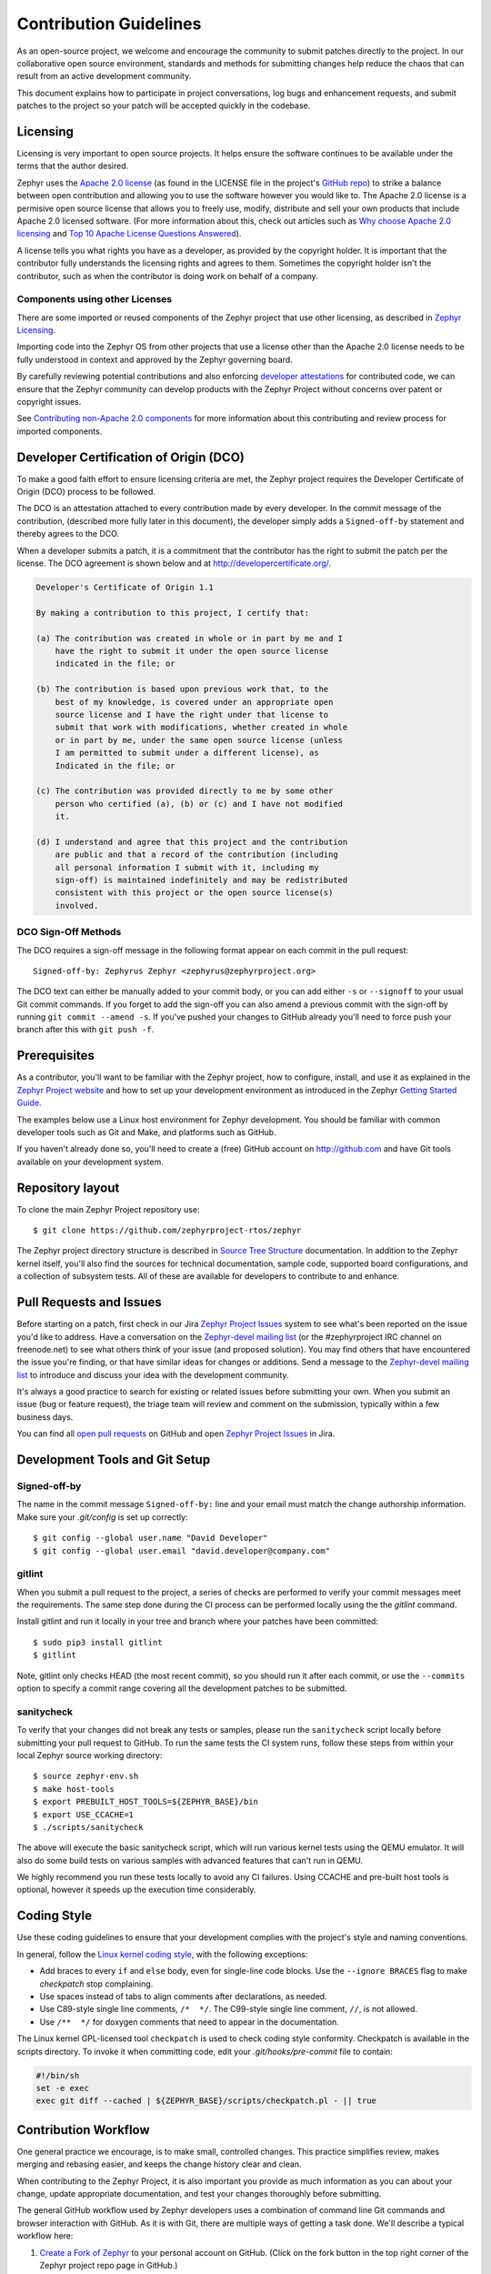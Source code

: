 Contribution Guidelines
#######################

As an open-source project, we welcome and encourage the community to submit
patches directly to the project.  In our collaborative open source environment,
standards and methods for submitting changes help reduce the chaos that can result
from an active development community.

This document explains how to participate in project conversations, log bugs
and enhancement requests, and submit patches to the project so your patch will
be accepted quickly in the codebase.


Licensing
*********

Licensing is very important to open source projects. It helps ensure the
software continues to be available under the terms that the author desired.

.. _Apache 2.0 license:
   https://github.com/zephyrproject-rtos/zephyr/blob/master/LICENSE

.. _GitHub repo: https://github.com/zephyrproject-rtos/zephyr

Zephyr uses the `Apache 2.0 license`_ (as found in the LICENSE file in
the project's `GitHub repo`_) to strike a balance between open
contribution and allowing you to use the software however you would like
to.  The Apache 2.0 license is a permisive open source license that
allows you to freely use, modify, distribute and sell your own products
that include Apache 2.0 licensed software.  (For more information about
this, check out articles such as `Why choose Apache 2.0 licensing`_ and
`Top 10 Apache License Questions Answered`_).

.. _Why choose Apache 2.0 licensing:
   https://www.zephyrproject.org/about/faq/what-rationale-choosing-apache-20-license

.. _Top 10 Apache License Questions Answered:
   https://www.whitesourcesoftware.com/whitesource-blog/top-10-apache-license-questions-answered/

A license tells you what rights you have as a developer, as provided by the
copyright holder. It is important that the contributor fully understands the
licensing rights and agrees to them. Sometimes the copyright holder isn't the
contributor, such as when the contributor is doing work on behalf of a
company.

Components using other Licenses
===============================

There are some imported or reused components of the Zephyr project that
use other licensing, as described in `Zephyr Licensing`_.

.. _Zephyr Licensing:
   https://www.zephyrproject.org/doc/LICENSING.html

Importing code into the Zephyr OS from other projects that use a license
other than the Apache 2.0 license needs to be fully understood in
context and approved by the Zephyr governing board.

By carefully reviewing potential contributions and also enforcing
`developer attestations <DCO>`_ for contributed code, we can ensure that
the Zephyr community can develop products with the Zephyr Project
without concerns over patent or copyright issues.

See `Contributing non-Apache 2.0 components`_ for more information about
this contributing and review process for imported components.

.. _Contributing non-Apache 2.0 components:
   https://www.zephyrproject.org/doc/contribute/contribute_non-apache.html

.. _DCO:

Developer Certification of Origin (DCO)
***************************************

To make a good faith effort to ensure licensing criteria are met, the Zephyr
project requires the Developer Certificate of Origin (DCO) process to be
followed.

The DCO is an attestation attached to every contribution made by every
developer. In the commit message of the contribution, (described more fully
later in this document), the developer simply adds a ``Signed-off-by``
statement and thereby agrees to the DCO.

When a developer submits a patch, it is a commitment that the contributor has
the right to submit the patch per the license.  The DCO agreement is shown
below and at http://developercertificate.org/.


.. code-block:: none

    Developer's Certificate of Origin 1.1

    By making a contribution to this project, I certify that:

    (a) The contribution was created in whole or in part by me and I
        have the right to submit it under the open source license
        indicated in the file; or

    (b) The contribution is based upon previous work that, to the
        best of my knowledge, is covered under an appropriate open
        source license and I have the right under that license to
        submit that work with modifications, whether created in whole
        or in part by me, under the same open source license (unless
        I am permitted to submit under a different license), as
        Indicated in the file; or

    (c) The contribution was provided directly to me by some other
        person who certified (a), (b) or (c) and I have not modified
        it.

    (d) I understand and agree that this project and the contribution
        are public and that a record of the contribution (including
        all personal information I submit with it, including my
        sign-off) is maintained indefinitely and may be redistributed
        consistent with this project or the open source license(s)
        involved.

DCO Sign-Off Methods
====================

The DCO requires a sign-off message in the following format appear on each
commit in the pull request::

   Signed-off-by: Zephyrus Zephyr <zephyrus@zephyrproject.org>

The DCO text can either be manually added to your commit body, or you can add
either ``-s`` or ``--signoff`` to your usual Git commit commands. If you forget
to add the sign-off you can also amend a previous commit with the sign-off by
running ``git commit --amend -s``. If you've pushed your changes to GitHub
already you'll need to force push your branch after this with ``git push -f``.


Prerequisites
*************

.. _Zephyr Project website: https://zephyrproject.org

As a contributor, you'll want to be familiar with the Zephyr project, how to
configure, install, and use it as explained in the `Zephyr Project website`_
and how to set up your development environment as introduced in the Zephyr
`Getting Started Guide`_.

.. _Getting Started Guide:
   https://www.zephyrproject.org/doc/getting_started/getting_started.html

The examples below use a Linux host environment for Zephyr development.
You should be familiar with common developer tools such as Git and Make, and
platforms such as GitHub.

If you haven't already done so, you'll need to create a (free) GitHub account
on http://github.com and have Git tools available on your development system.

Repository layout
*****************

To clone the main Zephyr Project repository use::

    $ git clone https://github.com/zephyrproject-rtos/zephyr

The Zephyr project directory structure is described in `Source Tree Structure`_
documentation. In addition to the Zephyr kernel itself, you'll also find the
sources for technical documentation, sample code, supported board
configurations, and a collection of subsystem tests.  All of these are
available for developers to contribute to and enhance.

.. _Source Tree Structure:
   https://www.zephyrproject.org/doc/kernel/overview/source_tree.html

Pull Requests and Issues
************************

.. _Zephyr Project Issues: https://jira.zephyrproject.org

.. _open pull requests: https://github.com/zephyrproject-rtos/zephyr/pulls

.. _Zephyr-devel mailing list:
   https://lists.zephyrproject.org/mailman/listinfo/zephyr-devel

Before starting on a patch, first check in our Jira `Zephyr Project Issues`_
system to see what's been reported on the issue you'd like to address.  Have a
conversation on the `Zephyr-devel mailing list`_ (or the #zephyrproject IRC
channel on freenode.net) to see what others think of your issue (and proposed
solution).  You may find others that have encountered the issue you're
finding, or that have similar ideas for changes or additions.  Send a message
to the `Zephyr-devel mailing list`_ to introduce and discuss your idea with
the development community.

It's always a good practice to search for existing or related issues before
submitting your own. When you submit an issue (bug or feature request), the
triage team will review and comment on the submission, typically within a few
business days.

You can find all `open pull requests`_ on GitHub and open `Zephyr Project
Issues`_ in Jira.

Development Tools and Git Setup
*******************************

Signed-off-by
=============

The name in the commit message ``Signed-off-by:`` line and your email must
match the change authorship information. Make sure your *.git/config* is set
up correctly::

   $ git config --global user.name "David Developer"
   $ git config --global user.email "david.developer@company.com"

gitlint
=========

When you submit a pull request to the project, a series of checks are
performed to verify your commit messages meet the requirements. The same step
done during the CI process can be performed locally using the the *gitlint*
command.

Install gitlint and run it locally in your tree and branch where your patches
have been committed::

     $ sudo pip3 install gitlint
     $ gitlint

Note, gitlint only checks HEAD (the most recent commit), so you should run it
after each commit, or use the ``--commits`` option to specify a commit range
covering all the development patches to be submitted.

sanitycheck
===========

To verify that your changes did not break any tests or samples, please run the
``sanitycheck`` script locally before submitting your pull request to GitHub. To
run the same tests the CI system runs, follow these steps from within your
local Zephyr source working directory::

    $ source zephyr-env.sh
    $ make host-tools
    $ export PREBUILT_HOST_TOOLS=${ZEPHYR_BASE}/bin
    $ export USE_CCACHE=1
    $ ./scripts/sanitycheck

The above will execute the basic sanitycheck script, which will run various
kernel tests using the QEMU emulator.  It will also do some build tests on
various samples with advanced features that can't run in QEMU.

We highly recommend you run these tests locally to avoid any CI failures.
Using CCACHE and pre-built host tools is optional, however it speeds up the
execution time considerably.


Coding Style
************

Use these coding guidelines to ensure that your development complies with the
project's style and naming conventions.

.. _Linux kernel coding style:
   https://kernel.org/doc/html/latest/process/coding-style.html


In general, follow the `Linux kernel coding style`_, with the
following exceptions:

* Add braces to every ``if`` and ``else`` body, even for single-line code
  blocks. Use the ``--ignore BRACES`` flag to make *checkpatch* stop
  complaining.
* Use spaces instead of tabs to align comments after declarations, as needed.
* Use C89-style single line comments, ``/*  */``. The C99-style single line
  comment, ``//``, is not allowed.
* Use ``/**  */`` for doxygen comments that need to appear in the documentation.

The Linux kernel GPL-licensed tool ``checkpatch`` is used to check coding
style conformity. Checkpatch is available in the scripts directory. To invoke
it when committing code, edit your *.git/hooks/pre-commit* file to contain:

.. code-block:: bash

    #!/bin/sh
    set -e exec
    exec git diff --cached | ${ZEPHYR_BASE}/scripts/checkpatch.pl - || true

.. _Contribution workflow:

Contribution Workflow
*********************

One general practice we encourage, is to make small,
controlled changes. This practice simplifies review, makes merging and
rebasing easier, and keeps the change history clear and clean.

When contributing to the Zephyr Project, it is also important you provide as much
information as you can about your change, update appropriate documentation,
and test your changes thoroughly before submitting.

The general GitHub workflow used by Zephyr developers uses a combination of
command line Git commands and browser interaction with GitHub.  As it is with
Git, there are multiple ways of getting a task done.  We'll describe a typical
workflow here:

.. _Create a Fork of Zephyr:
   https://github.com/zephyrproject-rtos/zephyr#fork-destination-box

#. `Create a Fork of Zephyr`_
   to your personal account on GitHub.  (Click on the fork button in the top
   right corner of the Zephyr project repo page in GitHub.)

#. On your development computer, clone the fork you just made::

     $ git clone https://github.com/<your github id>/zephyr

   This would be a good time to let Git know about the upstream repo too::

     $ git remote add upstream https://github.com/zephyrproject-rtos/zephyr.git

   and verify the remote repos::

     $ git remote -v

#. Create a topic branch (off of master) for your work (if you're addressing
   Jira issue, we suggest including the Jira issue number in the branch name)::

     $ git checkout master
     $ git checkout -b fix_comment_typo

   Some Zephyr subsystems do development work on a separate branch from
   master so you may need to indicate this in your checkout::

     $ git checkout -b fix_out_of_date_patch origin/net

#. Make changes, test locally, change, test, test again, ...  (Check out the
   prior chapter on `sanitycheck`_ as well).

#. When things look good, start the pull request process by adding your changed
   files::

     $ git add [file(s) that changed, add -p if you want to be more specific]

   You can see files that are not yet staged using::

     $ git status

#. Verify changes to be committed look as you expected::

     $ git diff --cached

#. Commit your changes to your local repo::

     $ git commit -s

   The ``-s`` option automatically adds your ``Signed-off-by:`` to your commit
   message.  Your commit will be rejected without this line that indicates your
   agreement with the `DCO`_.  See the `Commit Guidelines`_ section for
   specific guidelines for writing your commit messages.

#. Push your topic branch with your changes to your fork in your personal
   GitHub account::

     $ git push origin fix_comment_typo

#. In your web browser, go to your forked repo and click on the
   ``Compare & pull request`` button for the branch you just worked on and
   you want to open a pull request with.

#. Review the pull request changes, and verify that you are opening a
   pull request for the appropriate branch. The title and message from your
   commit message should appear as well.

#. If you're working on a subsystem branch that's not ``master``,
   you may need to change the intended branch for the pull request
   here, for example, by changing the base branch from ``master`` to ``net``.

#. GitHub will assign one or more suggested reviewers (based on the
   CODEOWNERS file in the repo). If you are a project member, you can
   select additional reviewers now too.

#. Click on the submit button and your pull request is sent and awaits
   review.  Email will be sent as review comments are made, or you can check
   on your pull request at https://github.com/zephyrproject-rtos/zephyr/pulls.

#. While you're waiting for your pull request to be accepted and merged, you
   can create another branch to work on another issue. (Be sure to make your
   new branch off of master and not the previous branch.)::

     $ git checkout master
     $ git checkout -b fix_another_issue

   and use the same process described above to work on this new topic branch.

#. If reviewers do request changes to your patch, you can interactively rebase
   commit(s) to fix review issues.  In your development repo::

     $ git fetch --all
     $ git rebase --ignore-whitespace upstream/master

   The ``--ignore-whitespace`` option stops ``git apply`` (called by rebase)
   from changing any whitespace. Continuing::

     $ git rebase -i <offending-commit-id>^

   In the interactive rebase editor, replace ``pick`` with ``edit`` to select
   a specific commit (if there's more than one in your pull request), or
   remove the line to delete a commit entirely.  Then edit files to fix the
   issues in the review.

   As before, inspect and test your changes. When ready, continue the
   patch submission::

     $ git add [file(s)]
     $ git rebase --continue

   Update commit comment if needed, and continue::

     $ git push --force origin fix_comment_typo

   By force pushing your update, your original pull request will be updated
   with your changes so you won't need to resubmit the pull request.


Commit Guidelines
*****************

Changes are submitted as Git commits. Each commit message must contain:

* A short and descriptive subject line that is less than 72 characters,
  followed by a blank line. The subject line must include a prefix that
  identifies the subsystem being changed, followed by a colon, and a short
  title, for example:  ``doc: update wiki references to new site``.
  (If you're updating an existing file, you can use
  ``git log <filename>`` to see what developers used as the prefix for
  previous patches of this file.)

* A change description with your logic or reasoning for the changes, followed
  by a blank line.

* A Signed-off-by line, ``Signed-off-by: <name> <email>`` typically added
  automatically by using ``git commit -s``

* If the change address a Jira issue, include a line of the form::

      Jira: ZEP-xxx


All changes and topics sent to GitHub must be well-formed, as described above.

Commit Message Body
===================

When editing the commit message, please briefly explain what your change
does and why it's needed. A change summary of ``"Fixes stuff"`` will be rejected. An
empty change summary is only acceptable for trivial changes fully described by
the commit title (e.g., ``doc: fix misspellings in CONTRIBUTING doc``)

The description body of the commit message must include:

* **what** the change does,
* **why** you chose that approach,
* **what** assumptions were made, and
* **how** you know it works -- for example, which tests you ran.

For examples of accepted commit messages, you can refer to the Zephyr GitHub
`changelog <https://github.com/zephyrproject-rtos/zephyr/commits/master>`__.

Other Commit Expectations
=========================

* Commits must build cleanly when applied on top of each other, thus avoiding
  breaking bisectability.

* Commits must pass the *scripts/checkpatch.pl* requirements.

* Each commit must address a single identifiable issue and must be
  logically self-contained. Unrelated changes should be submitted as
  separate commits.

* You may submit pull request RFCs (requests for comments) to send work
  proposals, progress snapshots of your work, or to get early feedback on
  features or changes that will affect multiple areas in the code base.

Identifying Contribution Origin
===============================

When adding a new file to the tree, it is important to detail the source of
origin on the file, provide attributions, and detail the intended usage. In
cases where the file is an original to Zephyr, the commit message should
include the following ("Original" is the assumption if no Origin tag is
present)::

    Origin: Original

In cases where the file is imported from an external project, the commit
message shall contain details regarding the original project, the location of
the project, the SHA-id of the origin commit for the file, the intended
purpose, and if the file will be maintained by the Zephyr project,
(whether or not the Zephyr project will contain a localized branch or if
it is a downstream copy).

For example, a copy of a locally maintained import::

    Origin: Contiki OS
    License: BSD 3-Clause
    URL: http://www.contiki-os.org/
    commit: 853207acfdc6549b10eb3e44504b1a75ae1ad63a
    Purpose: Introduction of networking stack.
    Maintained-by: Zephyr

For example, a copy of an externally maintained import::

    Origin: Tiny Crypt
    License: BSD 3-Clause
    URL: https://github.com/01org/tinycrypt
    commit: 08ded7f21529c39e5133688ffb93a9d0c94e5c6e
    Purpose: Introduction of TinyCrypt
    Maintained-by: External
